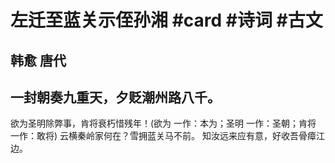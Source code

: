 * 左迁至蓝关示侄孙湘 #card #诗词 #古文
** 韩愈 唐代
** 一封朝奏九重天，夕贬潮州路八千。
欲为圣明除弊事，肯将衰朽惜残年！(欲为 一作：本为；圣明 一作：圣朝；肯将 一作：敢将)
云横秦岭家何在？雪拥蓝关马不前。
知汝远来应有意，好收吾骨瘴江边。
    
